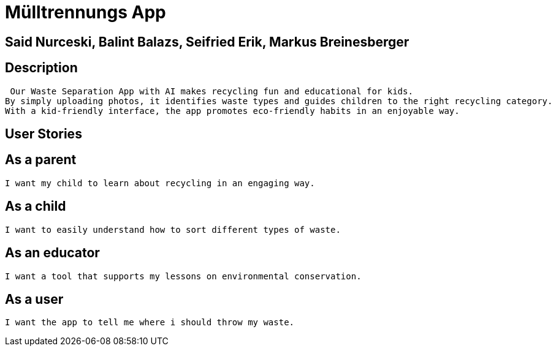= Mülltrennungs App

== Said Nurceski, Balint Balazs, Seifried Erik, Markus Breinesberger

== Description
 Our Waste Separation App with AI makes recycling fun and educational for kids.
By simply uploading photos, it identifies waste types and guides children to the right recycling category.
With a kid-friendly interface, the app promotes eco-friendly habits in an enjoyable way.

== User Stories

== As a parent
 I want my child to learn about recycling in an engaging way.

== As a child
 I want to easily understand how to sort different types of waste.

== As an educator
 I want a tool that supports my lessons on environmental conservation.

== As a user
 I want the app to tell me where i should throw my waste.
